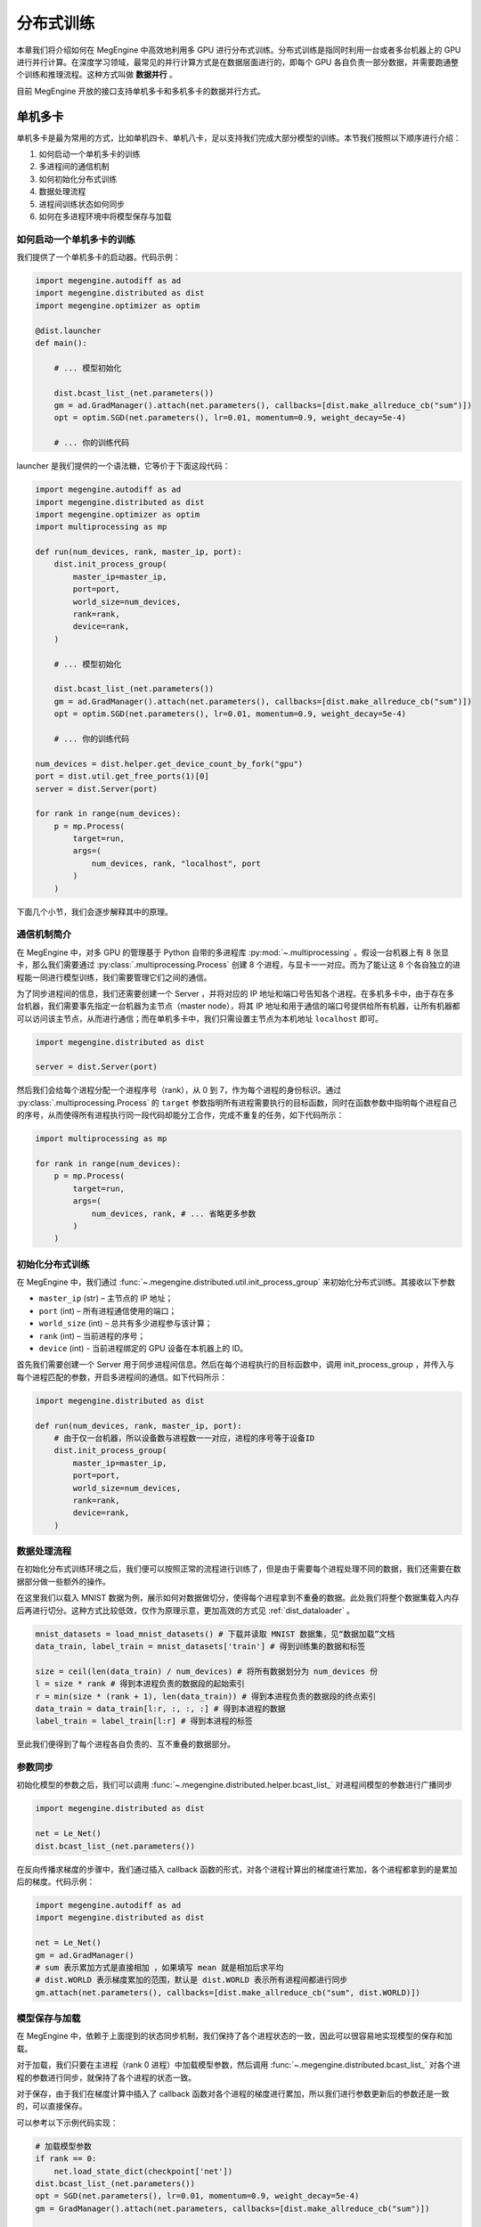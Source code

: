 .. _distributed:

分布式训练
==============================

本章我们将介绍如何在 MegEngine 中高效地利用多 GPU 进行分布式训练。分布式训练是指同时利用一台或者多台机器上的 GPU 进行并行计算。在深度学习领域，最常见的并行计算方式是在数据层面进行的，即每个 GPU 各自负责一部分数据，并需要跑通整个训练和推理流程。这种方式叫做 **数据并行** 。

目前 MegEngine 开放的接口支持单机多卡和多机多卡的数据并行方式。

单机多卡
------------------------------

单机多卡是最为常用的方式，比如单机四卡、单机八卡，足以支持我们完成大部分模型的训练。本节我们按照以下顺序进行介绍：

#. 如何启动一个单机多卡的训练
#. 多进程间的通信机制
#. 如何初始化分布式训练
#. 数据处理流程
#. 进程间训练状态如何同步
#. 如何在多进程环境中将模型保存与加载

如何启动一个单机多卡的训练
''''''''''''''''''''''''''''''

我们提供了一个单机多卡的启动器。代码示例：

.. code-block::

    import megengine.autodiff as ad
    import megengine.distributed as dist
    import megengine.optimizer as optim

    @dist.launcher
    def main():

        # ... 模型初始化

        dist.bcast_list_(net.parameters())
        gm = ad.GradManager().attach(net.parameters(), callbacks=[dist.make_allreduce_cb("sum")])
        opt = optim.SGD(net.parameters(), lr=0.01, momentum=0.9, weight_decay=5e-4)

        # ... 你的训练代码

launcher 是我们提供的一个语法糖，它等价于下面这段代码：

.. code-block::

    import megengine.autodiff as ad
    import megengine.distributed as dist
    import megengine.optimizer as optim
    import multiprocessing as mp

    def run(num_devices, rank, master_ip, port):
        dist.init_process_group(
            master_ip=master_ip,
            port=port,
            world_size=num_devices,
            rank=rank,
            device=rank,
        )

        # ... 模型初始化

        dist.bcast_list_(net.parameters())
        gm = ad.GradManager().attach(net.parameters(), callbacks=[dist.make_allreduce_cb("sum")])
        opt = optim.SGD(net.parameters(), lr=0.01, momentum=0.9, weight_decay=5e-4)

        # ... 你的训练代码

    num_devices = dist.helper.get_device_count_by_fork("gpu")
    port = dist.util.get_free_ports(1)[0]
    server = dist.Server(port)

    for rank in range(num_devices):
        p = mp.Process(
            target=run,
            args=(
                num_devices, rank, "localhost", port
            )
        )

下面几个小节，我们会逐步解释其中的原理。

通信机制简介
''''''''''''''''''''''''''''''

在 MegEngine 中，对多 GPU 的管理基于 Python 自带的多进程库 :py:mod:`~.multiprocessing` 。假设一台机器上有 8 张显卡，那么我们需要通过 :py:class:`.multiprocessing.Process` 创建 8 个进程，与显卡一一对应。而为了能让这 8 个各自独立的进程能一同进行模型训练，我们需要管理它们之间的通信。

为了同步进程间的信息，我们还需要创建一个 Server ，并将对应的 IP 地址和端口号告知各个进程。在多机多卡中，由于存在多台机器，我们需要事先指定一台机器为主节点（master node），将其 IP 地址和用于通信的端口号提供给所有机器，让所有机器都可以访问该主节点，从而进行通信；而在单机多卡中，我们只需设置主节点为本机地址 ``localhost`` 即可。

.. code-block::

    import megengine.distributed as dist

    server = dist.Server(port)

然后我们会给每个进程分配一个进程序号（rank），从 0 到 7，作为每个进程的身份标识。通过 :py:class:`.multiprocessing.Process` 的 ``target`` 参数指明所有进程需要执行的目标函数，同时在函数参数中指明每个进程自己的序号，从而使得所有进程执行同一段代码却能分工合作，完成不重复的任务，如下代码所示：

.. code-block::

    import multiprocessing as mp

    for rank in range(num_devices):
        p = mp.Process(
            target=run,
            args=(
                num_devices, rank, # ... 省略更多参数
            )
        )

初始化分布式训练
''''''''''''''''''''''''''''''

在 MegEngine 中，我们通过 :func:`~.megengine.distributed.util.init_process_group` 来初始化分布式训练。其接收以下参数

* ``master_ip`` (str) – 主节点的 IP 地址；
* ``port`` (int) – 所有进程通信使用的端口；
* ``world_size`` (int) – 总共有多少进程参与该计算；
* ``rank`` (int) – 当前进程的序号；
* ``device`` (int) - 当前进程绑定的 GPU 设备在本机器上的 ID。

首先我们需要创建一个 Server 用于同步进程间信息。然后在每个进程执行的目标函数中，调用 init_process_group ，并传入与每个进程匹配的参数，开启多进程间的通信。如下代码所示：

.. code-block::

    import megengine.distributed as dist

    def run(num_devices, rank, master_ip, port):
        # 由于仅一台机器，所以设备数与进程数一一对应，进程的序号等于设备ID
        dist.init_process_group(
            master_ip=master_ip,
            port=port,
            world_size=num_devices,
            rank=rank,
            device=rank,
        )


数据处理流程
''''''''''''''''''''''''''''''

在初始化分布式训练环境之后，我们便可以按照正常的流程进行训练了，但是由于需要每个进程处理不同的数据，我们还需要在数据部分做一些额外的操作。

在这里我们以载入 MNIST 数据为例，展示如何对数据做切分，使得每个进程拿到不重叠的数据。此处我们将整个数据集载入内存后再进行切分。这种方式比较低效，仅作为原理示意，更加高效的方式见 :ref:`dist_dataloader` 。

.. code-block::

        mnist_datasets = load_mnist_datasets() # 下载并读取 MNIST 数据集，见“数据加载”文档
        data_train, label_train = mnist_datasets['train'] # 得到训练集的数据和标签

        size = ceil(len(data_train) / num_devices) # 将所有数据划分为 num_devices 份
        l = size * rank # 得到本进程负责的数据段的起始索引
        r = min(size * (rank + 1), len(data_train)) # 得到本进程负责的数据段的终点索引
        data_train = data_train[l:r, :, :, :] # 得到本进程的数据
        label_train = label_train[l:r] # 得到本进程的标签

至此我们便得到了每个进程各自负责的、互不重叠的数据部分。

参数同步
''''''''''''''''''''''''''''''

初始化模型的参数之后，我们可以调用 :func:`~.megengine.distributed.helper.bcast_list_` 对进程间模型的参数进行广播同步

.. code-block::

    import megengine.distributed as dist

    net = Le_Net()
    dist.bcast_list_(net.parameters())

在反向传播求梯度的步骤中，我们通过插入 callback 函数的形式，对各个进程计算出的梯度进行累加，各个进程都拿到的是累加后的梯度。代码示例：

.. code-block::

    import megengine.autodiff as ad
    import megengine.distributed as dist

    net = Le_Net()
    gm = ad.GradManager()
    # sum 表示累加方式是直接相加 ，如果填写 mean 就是相加后求平均
    # dist.WORLD 表示梯度累加的范围，默认是 dist.WORLD 表示所有进程间都进行同步
    gm.attach(net.parameters(), callbacks=[dist.make_allreduce_cb("sum", dist.WORLD)])

模型保存与加载
''''''''''''''''''''''''''''''

在 MegEngine 中，依赖于上面提到的状态同步机制，我们保持了各个进程状态的一致，因此可以很容易地实现模型的保存和加载。

对于加载，我们只要在主进程（rank 0 进程）中加载模型参数，然后调用 :func:`~.megengine.distributed.bcast_list_` 对各个进程的参数进行同步，就保持了各个进程的状态一致。

对于保存，由于我们在梯度计算中插入了 callback 函数对各个进程的梯度进行累加，所以我们进行参数更新后的参数还是一致的，可以直接保存。

可以参考以下示例代码实现：

.. code-block::

        # 加载模型参数
        if rank == 0:
            net.load_state_dict(checkpoint['net'])
        dist.bcast_list_(net.parameters())
        opt = SGD(net.parameters(), lr=0.01, momentum=0.9, weight_decay=5e-4)
        gm = GradManager().attach(net.parameters, callbacks=[dist.make_allreduce_cb("sum")])

        # ... 训练代码

        # 保存模型参数
        if rank == 0:
            checkpoint = {
                'net': net.state_dict(),
                'acc': best_acc,
            }
            mge.save(checkpoint, path)


.. _dist_dataloader:

使用 DataLoader 进行数据加载
-----------------------------------------

在上一节，为了简单起见，我们将整个数据集全部载入内存，实际中，我们可以通过 :class:`~.megengine.data.dataloader.DataLoader` 来更高效地加载数据。关于 :class:`~.megengine.data.dataloader.DataLoader` 的基本用法可以参考基础学习的 :ref:`data_load` 部分。

:class:`~.megengine.data.dataloader.DataLoader` 会自动帮我们处理分布式训练时数据相关的问题，可以实现使用单卡训练时一样的数据加载代码，具体来说：

* 所有采样器 :class:`~.megengine.data.sampler.Sampler` 都会自动地做类似上文中数据切分的操作，使得所有进程都能获取互不重复的数据。
* 每个进程的 :class:`~.megengine.data.dataloader.DataLoader` 还会自动调用分布式相关接口实现内存共享，避免不必要的内存占用，从而显著加速数据读取。

总之，在分布式训练时，你无需对使用 :class:`~.megengine.data.dataloader.DataLoader` 的方式进行任何修改，一切都能无缝地切换。完整的例子见 `MegEngine/models <https://github.com/MegEngine/models/blob/master/official/vision/classification/resnet/train.py>`_ 。

多机多卡
------------------------------

在 MegEngine 中，我们能很方便地将上面单机多卡的代码修改为多机多卡，只需修改传给 :func:`~.megengine.distributed.util.init_process_group` 的总进程数 ``world_size`` 和当前进程序号 ``rank`` 参数。即只需在计算每台机器中每个进程的序号时，考虑到机器节点 ID （ ``node_id`` ）即可。另外选择其中一台机器作为主节点（master node），创建一个 Server 用于同步进程间信息，然后将其 IP 地址和通信端口提供给所有机器即可。

.. code-block::

    world_size = num_nodes * devs_per_node
    global_rank = devs_per_node * node_id + local_rank

    dist.init_process_group(master_ip, port, world_size, global_rank, local_rank)

其它部分与单机版本完全相同。最终只需在每个机器上执行相同的 Python 程序，即可实现多机多卡的分布式训练。

完整示例：

.. code-block::

    import megengine.autodiff as ad
    import megengine.distributed as dist
    import megengine.optimizer as optim
    import multiprocessing as mp

    def run(num_nodes, node_id, devs_per_node, local_rank, master_ip, port):
        world_size = num_nodes * devs_per_node
        global_rank = devs_per_node * node_id + local_rank
        dist.init_process_group(
            master_ip=master_ip,
            port=port,
            world_size=num_devices,
            rank=rank,
            device=rank,
        )

        # ... 模型初始化

        dist.bcast_list_(net.parameters())
        gm = ad.GradManager().attach(net.parameters(), callbacks=[dist.make_allreduce_cb("sum")])
        opt = optim.SGD(net.parameters(), lr=0.01, momentum=0.9, weight_decay=5e-4)

        # ... 你的训练代码

    # ... 获取 args 参数列表，包括 num_nodes ， node_id ， master_ip ， port

    if args.node_id == 0:
        server = dist.Server(args.port)

    num_devices = dist.helper.get_device_count_by_fork("gpu")

    for rank in range(num_devices):
        p = mp.Process(
            target=run,
            args=(
                args.num_nodes, args.node_id, num_devices, rank, args.master_ip, args.port
            )
        )

